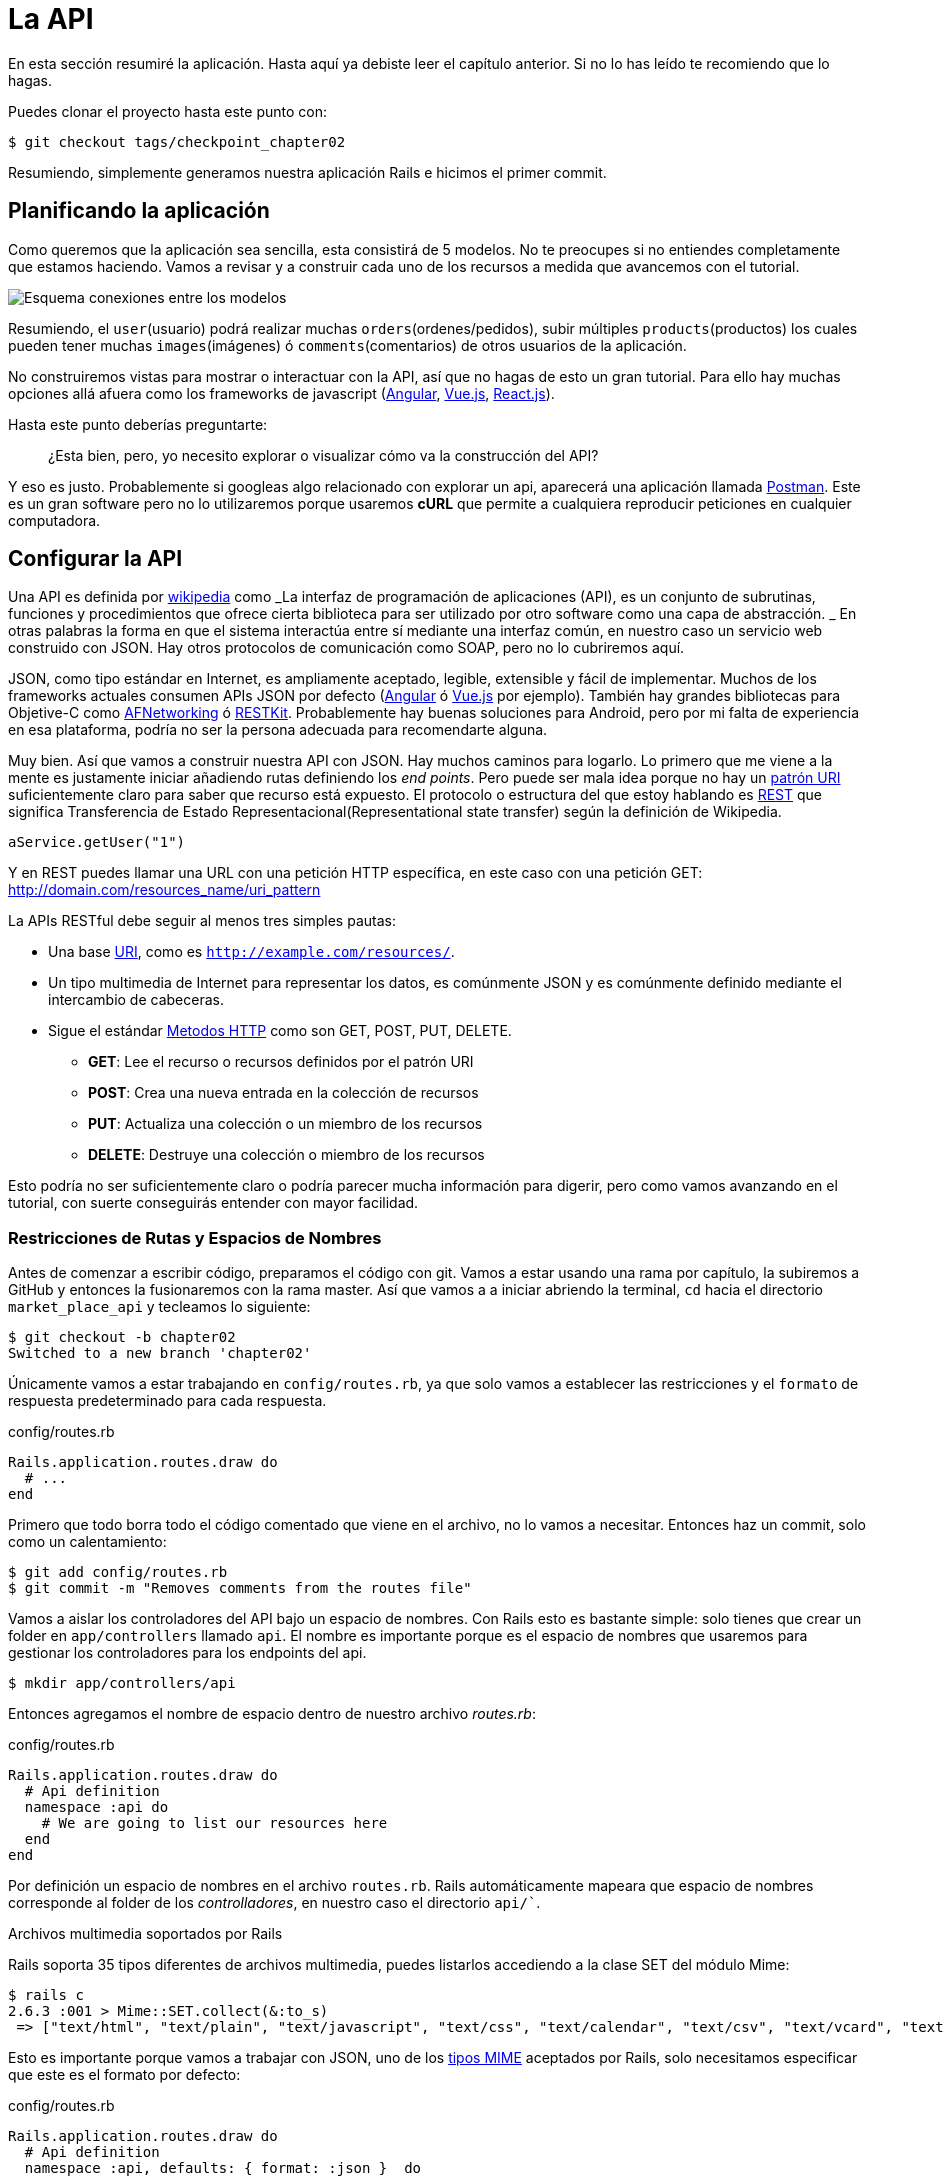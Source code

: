 [#chapter02-api]
= La API

En esta sección resumiré la aplicación. Hasta aquí ya debiste leer el capítulo anterior. Si no lo has leído te recomiendo que lo hagas.

Puedes clonar el proyecto hasta este punto con:

[source,bash]
----
$ git checkout tags/checkpoint_chapter02
----

Resumiendo, simplemente generamos nuestra aplicación Rails e hicimos el primer commit.

== Planificando la aplicación

Como queremos que la aplicación sea sencilla, esta consistirá de 5 modelos. No te preocupes si no entiendes completamente que estamos haciendo. Vamos a revisar y a construir cada uno de los recursos a medida que avancemos con el tutorial.

image:data_model.png[Esquema conexiones entre los modelos]

Resumiendo, el `user`(usuario) podrá realizar muchas `orders`(ordenes/pedidos), subir múltiples `products`(productos) los cuales pueden tener muchas `images`(imágenes) ó `comments`(comentarios) de otros usuarios de la aplicación.

No construiremos vistas para mostrar o interactuar con la API, así que no hagas de esto un gran tutorial. Para ello hay muchas opciones allá afuera como los frameworks de javascript (https://angularjs.org/[Angular], https://vuejs.org/[Vue.js], https://reactjs.org/[React.js]).

Hasta este punto deberías preguntarte:

> ¿Esta bien, pero, yo necesito explorar o visualizar cómo va la construcción del API?


Y eso es justo. Probablemente si googleas algo relacionado con explorar un api, aparecerá una aplicación llamada https://www.getpostman.com/[Postman]. Este es un gran software pero no lo utilizaremos porque usaremos *cURL* que permite a cualquiera reproducir peticiones en cualquier computadora.

== Configurar la API

Una API es definida por http://en.wikipedia.org/wiki/Application_programming_interface[wikipedia] como _La interfaz de programación de aplicaciones (API), es un conjunto de subrutinas, funciones y procedimientos que ofrece cierta biblioteca para ser utilizado por otro software como una capa de abstracción. _ En otras palabras la forma en que el sistema interactúa entre sí mediante una interfaz común, en nuestro caso un servicio web construido con JSON. Hay otros protocolos de comunicación como SOAP, pero no lo cubriremos aquí.

JSON, como tipo estándar en Internet, es ampliamente aceptado, legible, extensible y fácil de implementar.
Muchos de los frameworks actuales consumen APIs JSON por defecto (https://angularjs.org/[Angular] ó https://vuejs.org/[Vue.js] por ejemplo). También hay grandes bibliotecas para Objetive-C como https://github.com/AFNetworking/AFNetworking[AFNetworking] ó http://restkit.org/[RESTKit]. Probablemente hay buenas soluciones para Android, pero por mi falta de experiencia en esa plataforma, podría no ser la persona adecuada para recomendarte alguna.

Muy bien. Así que vamos a construir nuestra API con JSON. Hay muchos caminos para logarlo. Lo primero que me viene a la mente es justamente iniciar añadiendo rutas definiendo los _end points_. Pero puede ser mala idea porque no hay un http://www.w3.org/2005/Incubator/wcl/matching.html[patrón URI] suficientemente claro para saber que recurso está expuesto. El protocolo o estructura del que estoy hablando es http://en.wikipedia.org/wiki/Representational_state_transfer[REST] que significa Transferencia de Estado Representacional(Representational state transfer) según la definición de Wikipedia.

[source,soap]
----
aService.getUser("1")
----

Y en REST puedes llamar una URL con una petición HTTP específica, en este caso con una petición GET: <http://domain.com/resources_name/uri_pattern>

La APIs RESTful debe seguir al menos tres simples pautas:

* Una base http://en.wikipedia.org/wiki/Uniform_resource_identifier[URI], como es `http://example.com/resources/`.
* Un tipo multimedia de Internet para representar los datos, es comúnmente JSON y es comúnmente definido mediante el intercambio de cabeceras.
* Sigue el estándar http://en.wikipedia.org/wiki/HTTP_method#Request_methods[Metodos HTTP] como son GET, POST, PUT, DELETE.
** *GET*: Lee el recurso o recursos definidos por el patrón URI
** *POST*: Crea una nueva entrada en la colección de recursos
** *PUT*: Actualiza una colección o un miembro de los recursos
** *DELETE*: Destruye una colección o miembro de los recursos

Esto podría no ser suficientemente claro o podría parecer mucha información para digerir, pero como vamos avanzando en el tutorial, con suerte conseguirás entender con mayor facilidad.

=== Restricciones de Rutas y Espacios de Nombres

Antes de comenzar a escribir código, preparamos el código con git. Vamos a estar usando una rama por capítulo, la subiremos a GitHub y entonces la fusionaremos con la rama master. Así que vamos a a iniciar abriendo la terminal, `cd` hacia el directorio `market_place_api` y tecleamos lo siguiente:

[source,bash]
----
$ git checkout -b chapter02
Switched to a new branch 'chapter02'
----

Únicamente vamos a estar trabajando en `config/routes.rb`, ya que solo vamos a establecer las restricciones y el `formato` de respuesta predeterminado para cada respuesta.

[source,ruby]
.config/routes.rb
----
Rails.application.routes.draw do
  # ...
end
----

Primero que todo borra todo el código comentado que viene en el archivo, no lo vamos a necesitar. Entonces haz un commit, solo como un calentamiento:

[source,bash]
----
$ git add config/routes.rb
$ git commit -m "Removes comments from the routes file"
----

Vamos a aislar los controladores del API bajo un espacio de nombres. Con Rails esto es bastante simple: solo tienes que crear un folder en `app/controllers` llamado `api`. El nombre es importante porque es el espacio de nombres que usaremos para gestionar los controladores para los endpoints del api.

[source,bash]
----
$ mkdir app/controllers/api
----

Entonces agregamos el nombre de espacio dentro de nuestro archivo _routes.rb_:

[source,ruby]
.config/routes.rb
----
Rails.application.routes.draw do
  # Api definition
  namespace :api do
    # We are going to list our resources here
  end
end
----

Por definición un espacio de nombres en el archivo `routes.rb`. Rails automáticamente mapeara que espacio de nombres corresponde al folder de los _controlladores_, en nuestro caso el directorio `api/``.

.Archivos multimedia soportados por Rails
****
Rails soporta 35 tipos diferentes de archivos multimedia, puedes listarlos accediendo a la clase SET del módulo Mime:

[source,bash]
----
$ rails c
2.6.3 :001 > Mime::SET.collect(&:to_s)
 => ["text/html", "text/plain", "text/javascript", "text/css", "text/calendar", "text/csv", "text/vcard", "text/vtt", "image/png", "image/jpeg", "image/gif", "image/bmp", "image/tiff", "image/svg+xml", "video/mpeg", "audio/mpeg", "audio/ogg", "audio/aac", "video/webm", "video/mp4", "font/otf", "font/ttf", "font/woff", "font/woff2", "application/xml", "application/rss+xml", "application/atom+xml", "application/x-yaml", "multipart/form-data", "application/x-www-form-urlencoded", "application/json", "application/pdf", "application/zip", "application/gzip"]
----
****

Esto es importante porque vamos a trabajar con JSON, uno de los http://en.wikipedia.org/wiki/Internet_media_type[tipos MIME] aceptados por Rails, solo necesitamos especificar que este es el formato por defecto:

[source,ruby]
.config/routes.rb
----
Rails.application.routes.draw do
  # Api definition
  namespace :api, defaults: { format: :json }  do
    # We are going to list our resources here
  end
end
----

Hasta este punto no hemos hecho nada loco. Ahora lo que queremos es una _base_uri_ que incluye la versión de la API. Pero hagamos commit antes de ir a la siguiente sección:

[source,bash]
----
$ git add config/routes.rb
$ git commit -m "Set the routes constraints for the api"
----

== Versionado Api

Hasta este punto deberíamos tener un buen mapeado de rutas usando espacio de nombres. Tu archivo `routes.rb` debería lucir como esto:

[source,ruby]
.config/routes.rb
----
Rails.application.routes.draw do
  # Api definition
  namespace :api, defaults: { format: :json }  do
    # We are going to list our resources here
  end
end
----

Ahora es tiempo de configurar algunas otras restricciones para propósitos de versionado. Deberías preocuparte por versionar tú aplicación desde el inicio pues le dará una mejor estructura a tu api, y cuando hagas cambios, puedes dar a los desarrolladores que están consumiendo tu api la oportunidad de adaptar las nuevas características mientras las viejas quedan obsoletas. Este es un excelente http://railscasts.com/episodes/350-rest-api-versioning[railscast] explicando esto.

Para establecer la versión del API, primero necesitamos agregar otro directorio en el de `api` que antes creamos:

[source,bash]
----
$ mkdir app/controllers/api/v1
----

De esta forma podemos definir espacio de nombres a nuestra api con diferentes versiones fácilmente, ahora solo necesitamos añadir el código necesario al archivo `routes.rb`:

[source,ruby]
.config/routes.rb
----
Rails.application.routes.draw do
  # Api definition
  namespace :api, defaults: { format: :json }  do
    namespace :v1 do
      # We are going to list our resources here
    end
  end
end
----

Hasta este punto, el API puede ser alcanzada a través de la URL. Por ejemplo con esta configuración un end-point para recuperar un producto podría ser algo como: <http://localhost:3000/v1/products/1> .


.Patrones Comunes del API
****
Puedes encontrar muchas formas de configurar un _base_uri_ cuando construimos un api siguiendo diferentes patrones, asumiendo que estamos versionando nuestra api:

* `api.example.com/`: En mi opinión este es el camino a seguir, te da una mejor interfaz y aislamiento, y a largo plazo puede ayudarte a http://www.makeuseof.com/tag/optimize-your-dns-for-faster-internet/[escalar rápidamente]
* `example.com/api/`: Este patrón es muy común, y es actualmente un buen camino a seguir cuando no quieres poner bajo espacio de nombres tu api en un subdominio
* `example.com/api/v1`: parece buena idea, poniendo la versión del api mediante la URL, parece como un patrón descriptivo, pero esta forma te forza a incluir la URL en cada petición, así que si en algún momento decides cambiar este patrón, se convierte en un problema de mantenimiento a largo plazo.

Estas son algunas prácticas en la construcción de una API que recomiendan no versionar el API a través de la URL. Es verdad. El desarrollador no debería conocer la versión que está usando. En términos de simplicidad, he decidido dejar esta convención, que podremos aplicar en una segunda fase.
****

Es tiempo de hacer _commit_:

[source,bash]
----
$ git commit -am "Set the versioning namespaces for API"
----

Estamos en lo último del capítulo. Por lo tanto, es tiempo de aplicar nuestras modificaciones a la rama master haciendo un _merge_. Para hacerlo, nos cambiamos a la rama `master` y hacemos _merge_ de `chapter02`:

[source,bash]
----
$ git checkout master
$ git merge chapter02
----

== Conclusión

Ha sido un largo camino, lo sé, pero lo hiciste, no te rindas esto solo es un pequeño escalón para cualquier cosa grande, así que sigue. Mientras tanto y si te sientes curioso hay algunas gemas que pueden manejar este tipo de configuración:

* https://github.com/Sutto/rocket_pants[RocketPants]
* https://github.com/bploetz/versionist[Versionist]

No cubriré eso en este libro, ya que estamos intentando aprender a implementar este tipo de funcionalidades, pero es bueno saberlo. Por cierto, el código hasta este punto está https://github.com/madeindjs/market_place_api_6/releases/tag/checkpoint_chapter03[aquí].
